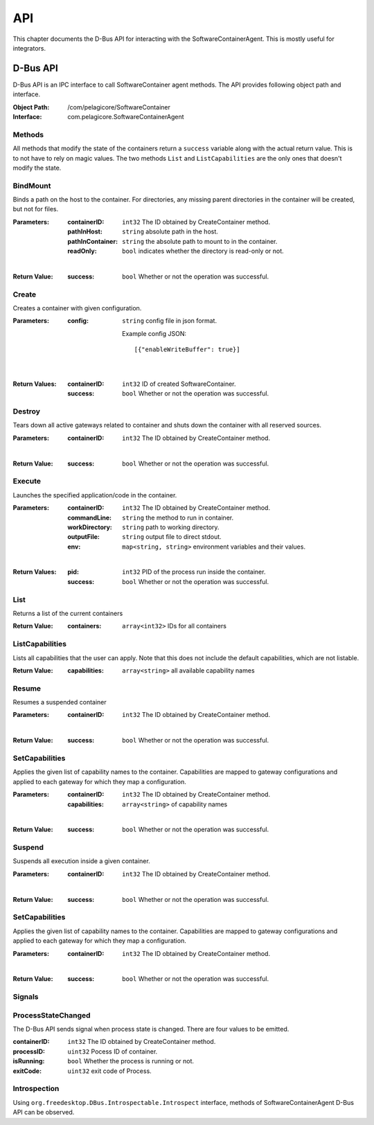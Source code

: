 .. _api:

API
***

This chapter documents the D-Bus API for interacting with the
SoftwareContainerAgent. This is mostly useful for integrators.

.. _dbus-api:

D-Bus API
=========

D-Bus API is an IPC interface to call SoftwareContainer agent methods. The API
provides following object path and interface.

:Object Path: /com/pelagicore/SoftwareContainer
:Interface: com.pelagicore.SoftwareContainerAgent

Methods
-------
All methods that modify the state of the containers return a ``success``
variable along with the actual return value. This is to not have to rely on
magic values. The two methods ``List`` and ``ListCapabilities`` are the only
ones that doesn't modify the state.

BindMount
---------
Binds a path on the host to the container. For directories, any missing parent
directories in the container will be created, but not for files.

:Parameters:
        :containerID: ``int32`` The ID obtained by CreateContainer method.
        :pathInHost: ``string`` absolute path in the host.
        :pathInContainer: ``string`` the absolute path to mount to in the container.
        :readOnly: ``bool`` indicates whether the directory is read-only or not.

|

:Return Value:
        :success: ``bool`` Whether or not the operation was successful.

Create
------
Creates a container with given configuration.

:Parameters:
        :config: ``string`` config file in json format.

                Example config JSON::

                [{"enableWriteBuffer": true}]

|

:Return Values:
        :containerID: ``int32`` ID of created SoftwareContainer.
        :success: ``bool`` Whether or not the operation was successful.

Destroy
-------
Tears down all active gateways related to container and shuts down the
container with all reserved sources.

:Parameters:
        :containerID: ``int32`` The ID obtained by CreateContainer method.

|

:Return Value:
        :success: ``bool`` Whether or not the operation was successful.

Execute
-------
Launches the specified application/code in the container.

:Parameters:
        :containerID: ``int32`` The ID obtained by CreateContainer method.
        :commandLine: ``string`` the method to run in container.
        :workDirectory: ``string`` path to working directory.
        :outputFile: ``string`` output file to direct stdout.
        :env: ``map<string, string>`` environment variables and their values.

|

:Return Values:
        :pid: ``int32`` PID of the process run inside the container.
        :success: ``bool`` Whether or not the operation was successful.

List
----
Returns a list of the current containers

:Return Value:
        :containers: ``array<int32>`` IDs for all containers

ListCapabilities
----------------
Lists all capabilities that the user can apply. Note that this does not include
the default capabilities, which are not listable.

:Return Value:
        :capabilities: ``array<string>`` all available capability names

Resume
------
Resumes a suspended container

:Parameters:
        :containerID: ``int32`` The ID obtained by CreateContainer method.

|

:Return Value:
        :success: ``bool`` Whether or not the operation was successful.

SetCapabilities
---------------
Applies the given list of capability names to the container. Capabilities are
mapped to gateway configurations and applied to each gateway for which they
map a configuration.

:Parameters:
        :containerID: ``int32`` The ID obtained by CreateContainer method.
        :capabilities: ``array<string>`` of capability names

|

:Return Value:
        :success: ``bool`` Whether or not the operation was successful.

Suspend
-------
Suspends all execution inside a given container.

:Parameters:
        :containerID: ``int32`` The ID obtained by CreateContainer method.

|

:Return Value:
        :success: ``bool`` Whether or not the operation was successful.

SetCapabilities
---------------
Applies the given list of capability names to the container. Capabilities are mapped to gateway
configurations and applied to each gateway for which they map a configuration.

:Parameters:
        :containerID: ``int32`` The ID obtained by CreateContainer method.

|

:Return Value:
        :success: ``bool`` Whether or not the operation was successful.

Signals
-------

ProcessStateChanged
-------------------
The D-Bus API sends signal when process state is changed. There are four values to be emitted.

:containerID: ``int32`` The ID obtained by CreateContainer method.

:processID: ``uint32`` Pocess ID of container.

:isRunning: ``bool`` Whether the process is running or not.

:exitCode: ``uint32`` exit code of Process.


Introspection
-------------

Using ``org.freedesktop.DBus.Introspectable.Introspect`` interface, methods of
SoftwareContainerAgent D-Bus API can be observed.


